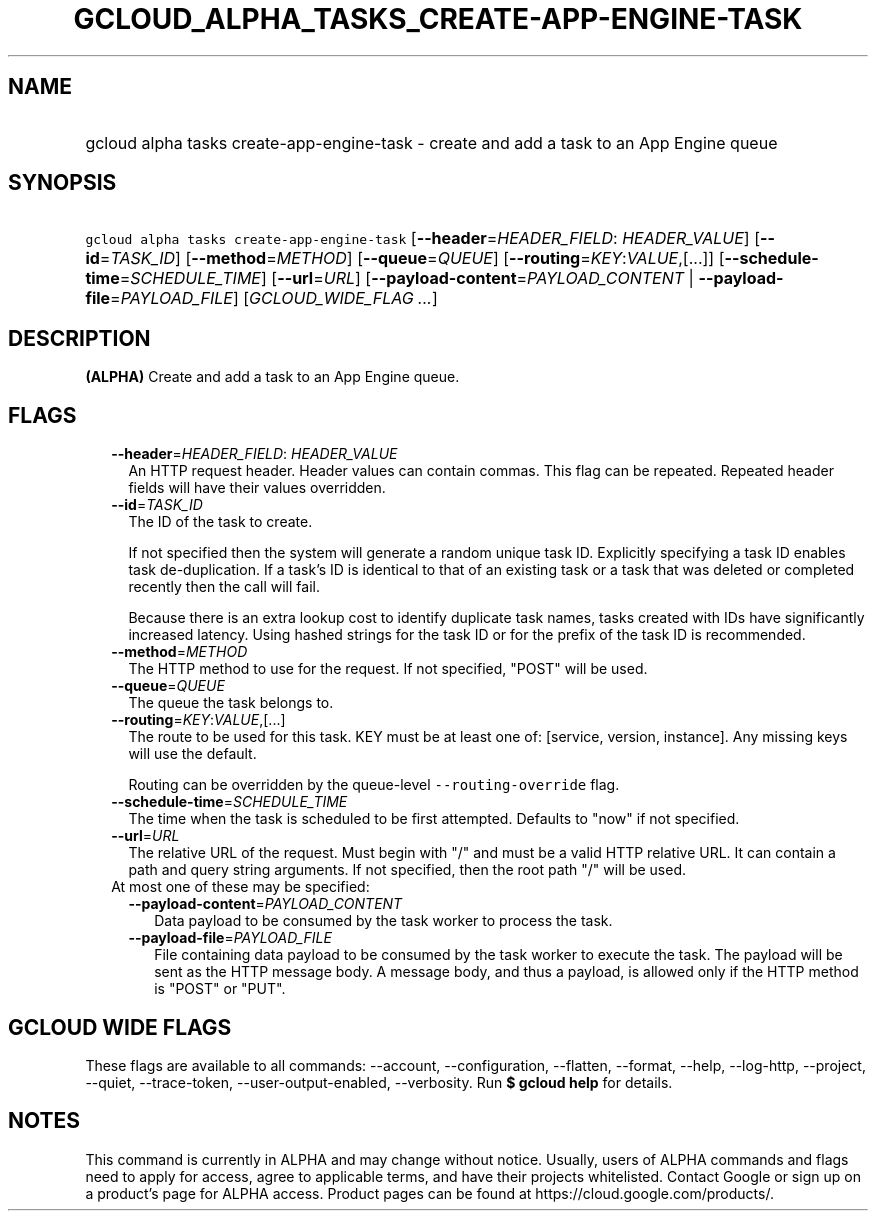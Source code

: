 
.TH "GCLOUD_ALPHA_TASKS_CREATE\-APP\-ENGINE\-TASK" 1



.SH "NAME"
.HP
gcloud alpha tasks create\-app\-engine\-task \- create and add a task to an App Engine queue



.SH "SYNOPSIS"
.HP
\f5gcloud alpha tasks create\-app\-engine\-task\fR [\fB\-\-header\fR=\fIHEADER_FIELD\fR:\ \fIHEADER_VALUE\fR] [\fB\-\-id\fR=\fITASK_ID\fR] [\fB\-\-method\fR=\fIMETHOD\fR] [\fB\-\-queue\fR=\fIQUEUE\fR] [\fB\-\-routing\fR=\fIKEY\fR:\fIVALUE\fR,[...]] [\fB\-\-schedule\-time\fR=\fISCHEDULE_TIME\fR] [\fB\-\-url\fR=\fIURL\fR] [\fB\-\-payload\-content\fR=\fIPAYLOAD_CONTENT\fR\ |\ \fB\-\-payload\-file\fR=\fIPAYLOAD_FILE\fR] [\fIGCLOUD_WIDE_FLAG\ ...\fR]



.SH "DESCRIPTION"

\fB(ALPHA)\fR Create and add a task to an App Engine queue.



.SH "FLAGS"

.RS 2m
.TP 2m
\fB\-\-header\fR=\fIHEADER_FIELD\fR: \fIHEADER_VALUE\fR
An HTTP request header. Header values can contain commas. This flag can be
repeated. Repeated header fields will have their values overridden.

.TP 2m
\fB\-\-id\fR=\fITASK_ID\fR
The ID of the task to create.

If not specified then the system will generate a random unique task ID.
Explicitly specifying a task ID enables task de\-duplication. If a task's ID is
identical to that of an existing task or a task that was deleted or completed
recently then the call will fail.

Because there is an extra lookup cost to identify duplicate task names, tasks
created with IDs have significantly increased latency. Using hashed strings for
the task ID or for the prefix of the task ID is recommended.

.TP 2m
\fB\-\-method\fR=\fIMETHOD\fR
The HTTP method to use for the request. If not specified, "POST" will be used.

.TP 2m
\fB\-\-queue\fR=\fIQUEUE\fR
The queue the task belongs to.

.TP 2m
\fB\-\-routing\fR=\fIKEY\fR:\fIVALUE\fR,[...]
The route to be used for this task. KEY must be at least one of: [service,
version, instance]. Any missing keys will use the default.

Routing can be overridden by the queue\-level \f5\-\-routing\-override\fR flag.

.TP 2m
\fB\-\-schedule\-time\fR=\fISCHEDULE_TIME\fR
The time when the task is scheduled to be first attempted. Defaults to "now" if
not specified.

.TP 2m
\fB\-\-url\fR=\fIURL\fR
The relative URL of the request. Must begin with "/" and must be a valid HTTP
relative URL. It can contain a path and query string arguments. If not
specified, then the root path "/" will be used.

.TP 2m

At most one of these may be specified:

.RS 2m
.TP 2m
\fB\-\-payload\-content\fR=\fIPAYLOAD_CONTENT\fR
Data payload to be consumed by the task worker to process the task.

.TP 2m
\fB\-\-payload\-file\fR=\fIPAYLOAD_FILE\fR
File containing data payload to be consumed by the task worker to execute the
task. The payload will be sent as the HTTP message body. A message body, and
thus a payload, is allowed only if the HTTP method is "POST" or "PUT".


.RE
.RE
.sp

.SH "GCLOUD WIDE FLAGS"

These flags are available to all commands: \-\-account, \-\-configuration,
\-\-flatten, \-\-format, \-\-help, \-\-log\-http, \-\-project, \-\-quiet,
\-\-trace\-token, \-\-user\-output\-enabled, \-\-verbosity. Run \fB$ gcloud
help\fR for details.



.SH "NOTES"

This command is currently in ALPHA and may change without notice. Usually, users
of ALPHA commands and flags need to apply for access, agree to applicable terms,
and have their projects whitelisted. Contact Google or sign up on a product's
page for ALPHA access. Product pages can be found at
https://cloud.google.com/products/.

